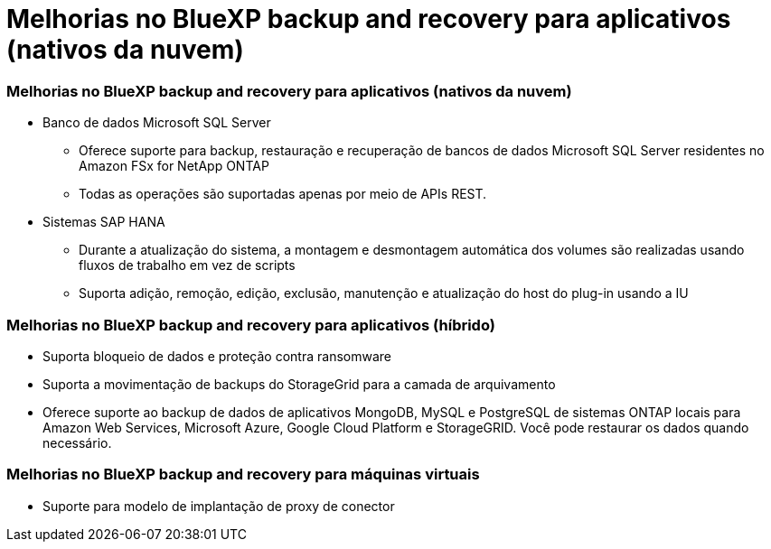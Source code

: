 = Melhorias no BlueXP backup and recovery para aplicativos (nativos da nuvem)
:allow-uri-read: 




=== Melhorias no BlueXP backup and recovery para aplicativos (nativos da nuvem)

* Banco de dados Microsoft SQL Server
+
** Oferece suporte para backup, restauração e recuperação de bancos de dados Microsoft SQL Server residentes no Amazon FSx for NetApp ONTAP
** Todas as operações são suportadas apenas por meio de APIs REST.


* Sistemas SAP HANA
+
** Durante a atualização do sistema, a montagem e desmontagem automática dos volumes são realizadas usando fluxos de trabalho em vez de scripts
** Suporta adição, remoção, edição, exclusão, manutenção e atualização do host do plug-in usando a IU






=== Melhorias no BlueXP backup and recovery para aplicativos (híbrido)

* Suporta bloqueio de dados e proteção contra ransomware
* Suporta a movimentação de backups do StorageGrid para a camada de arquivamento
* Oferece suporte ao backup de dados de aplicativos MongoDB, MySQL e PostgreSQL de sistemas ONTAP locais para Amazon Web Services, Microsoft Azure, Google Cloud Platform e StorageGRID.  Você pode restaurar os dados quando necessário.




=== Melhorias no BlueXP backup and recovery para máquinas virtuais

* Suporte para modelo de implantação de proxy de conector


